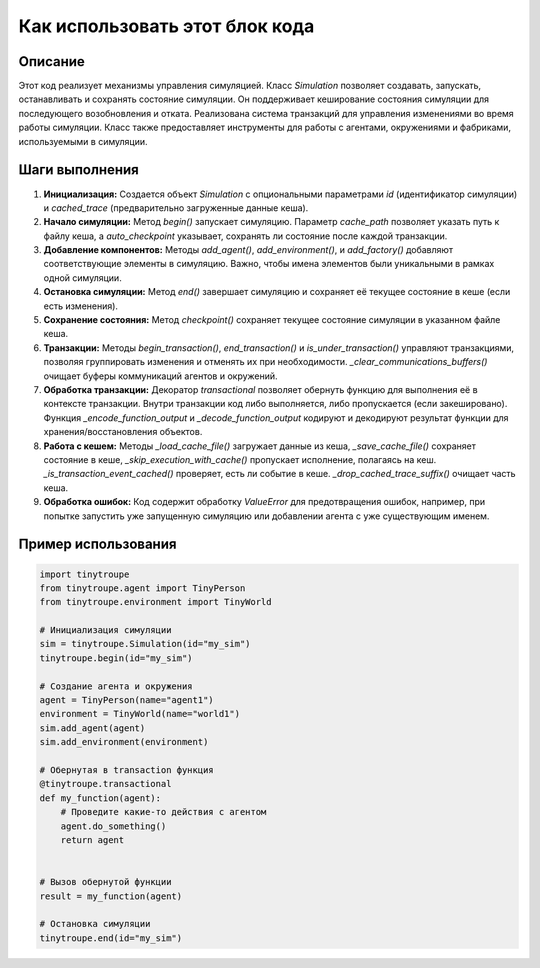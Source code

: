 Как использовать этот блок кода
=========================================================================================

Описание
-------------------------
Этот код реализует механизмы управления симуляцией.  Класс `Simulation` позволяет создавать, запускать, останавливать и сохранять состояние симуляции.  Он поддерживает кеширование состояния симуляции для последующего возобновления и отката.  Реализована система транзакций для управления изменениями во время работы симуляции. Класс также предоставляет инструменты для работы с агентами, окружениями и фабриками, используемыми в симуляции.

Шаги выполнения
-------------------------
1. **Инициализация:** Создается объект `Simulation` с опциональными параметрами `id` (идентификатор симуляции) и `cached_trace` (предварительно загруженные данные кеша).
2. **Начало симуляции:** Метод `begin()` запускает симуляцию.  Параметр `cache_path` позволяет указать путь к файлу кеша, а `auto_checkpoint` указывает, сохранять ли состояние после каждой транзакции.
3. **Добавление компонентов:** Методы `add_agent()`, `add_environment()`, и `add_factory()` добавляют соответствующие элементы в симуляцию.  Важно, чтобы имена элементов были уникальными в рамках одной симуляции.
4. **Остановка симуляции:** Метод `end()` завершает симуляцию и сохраняет её текущее состояние в кеше (если есть изменения).
5. **Сохранение состояния:** Метод `checkpoint()` сохраняет текущее состояние симуляции в указанном файле кеша.
6. **Транзакции:** Методы `begin_transaction()`, `end_transaction()` и `is_under_transaction()` управляют транзакциями, позволяя группировать изменения и отменять их при необходимости. `_clear_communications_buffers()` очищает буферы коммуникаций агентов и окружений.
7. **Обработка транзакции:**  Декоратор `transactional` позволяет обернуть функцию для выполнения её в контексте транзакции. Внутри транзакции код либо выполняется, либо пропускается (если закешировано).  Функция `_encode_function_output` и `_decode_function_output` кодируют и декодируют результат функции для хранения/восстановления объектов.
8. **Работа с кешем:** Методы `_load_cache_file()` загружает данные из кеша, `_save_cache_file()` сохраняет состояние в кеше, `_skip_execution_with_cache()` пропускает исполнение, полагаясь на кеш. `_is_transaction_event_cached()` проверяет, есть ли событие в кеше. `_drop_cached_trace_suffix()` очищает часть кеша.
9. **Обработка ошибок:** Код содержит обработку `ValueError` для предотвращения ошибок, например, при попытке запустить уже запущенную симуляцию или добавлении агента с уже существующим именем.


Пример использования
-------------------------
.. code-block:: python

    import tinytroupe
    from tinytroupe.agent import TinyPerson
    from tinytroupe.environment import TinyWorld

    # Инициализация симуляции
    sim = tinytroupe.Simulation(id="my_sim")
    tinytroupe.begin(id="my_sim")

    # Создание агента и окружения
    agent = TinyPerson(name="agent1")
    environment = TinyWorld(name="world1")
    sim.add_agent(agent)
    sim.add_environment(environment)

    # Обернутая в transaction функция
    @tinytroupe.transactional
    def my_function(agent):
        # Проведите какие-то действия с агентом
        agent.do_something()
        return agent


    # Вызов обернутой функции
    result = my_function(agent)

    # Остановка симуляции
    tinytroupe.end(id="my_sim")